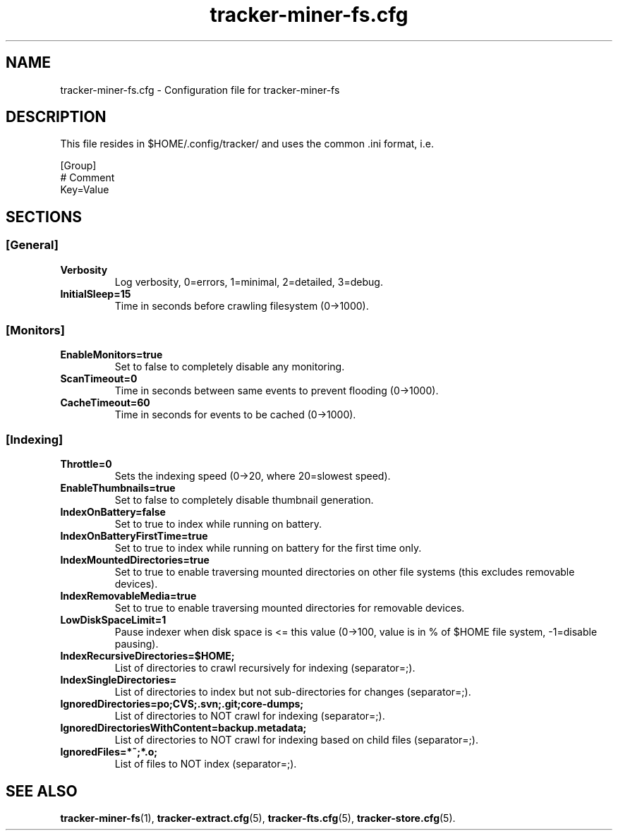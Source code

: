 .TH tracker-miner-fs.cfg 5 "September 2009" GNU "Configuration Files"

.SH NAME
tracker-miner-fs.cfg \- Configuration file for tracker-miner-fs

.SH DESCRIPTION
This file resides in $HOME/.config/tracker/ and uses the common .ini format, i.e.

.PP
  [Group]
  # Comment
  Key=Value

.SH SECTIONS

.SS [General]
.TP
.B Verbosity
Log verbosity, 0=errors, 1=minimal, 2=detailed, 3=debug.

.TP
.B InitialSleep=15
Time in seconds before crawling filesystem (0->1000).

.SS [Monitors]
.TP
.B EnableMonitors=true
Set to false to completely disable any monitoring.

.TP
.B ScanTimeout=0
Time in seconds between same events to prevent flooding (0->1000).

.TP
.B CacheTimeout=60
Time in seconds for events to be cached (0->1000).

.SS [Indexing]
.TP
.B Throttle=0
Sets the indexing speed (0->20, where 20=slowest speed).

.TP
.B EnableThumbnails=true
Set to false to completely disable thumbnail generation.

.TP
.B IndexOnBattery=false
Set to true to index while running on battery.

.TP
.B IndexOnBatteryFirstTime=true
Set to true to index while running on battery for the first time only.

.TP
.B IndexMountedDirectories=true
Set to true to enable traversing mounted directories on other file
systems (this excludes removable devices).

.TP
.B IndexRemovableMedia=true
Set to true to enable traversing mounted directories for removable
devices.

.TP
.B LowDiskSpaceLimit=1
Pause indexer when disk space is <= this value (0->100, value is in %
of $HOME file system, -1=disable pausing).

.TP
.B IndexRecursiveDirectories=$HOME;
List of directories to crawl recursively for indexing (separator=;).

.TP
.B IndexSingleDirectories=
List of directories to index but not sub-directories for changes (separator=;).

.TP
.B IgnoredDirectories=po;CVS;.svn;.git;core-dumps;
List of directories to NOT crawl for indexing (separator=;).

.TP
.B IgnoredDirectoriesWithContent=backup.metadata;
List of directories to NOT crawl for indexing based on child files (separator=;).

.TP
.B IgnoredFiles=*~;*.o;
List of files to NOT index (separator=;).

.SH SEE ALSO
.BR tracker-miner-fs (1),
.BR tracker-extract.cfg (5),
.BR tracker-fts.cfg (5),
.BR tracker-store.cfg (5).